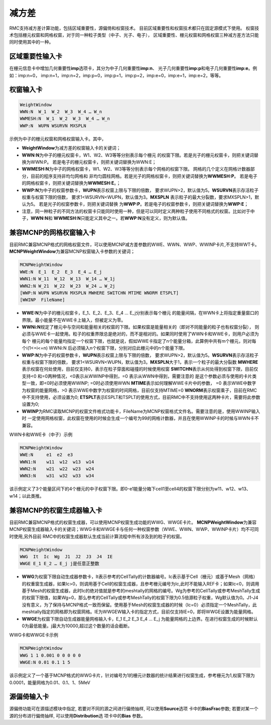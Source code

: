.. _section_variance_reduction:

减方差
====================

RMC支持减方差计算功能，包括区域重要性，源偏倚和权窗技术。
目前区域重要性和权窗技术都只在固定源模式下使用。
权窗技术包括栅元权窗和网格权窗，对于同一种粒子类型（中子、光子、电子），
区域重要性、栅元权窗和网格权窗三种减方差方法只能同时使用其中的一种。

区域重要性输入卡
----------------------

在栅元信息卡中增加几何重要性\ **imp**\ 选项卡，其分为中子几何重要性\ **imp:n**\ 、
光子几何重要性\ **imp:p**\ 和电子几何重要性\ **imp:e**\ 。例如：imp:n=0，
imp:n=1，imp:n=2，imp:p=0，imp:p=1，imp:p=2，imp:e=0，imp:e=1，imp:e=2，等等。

权窗输入卡
----------------------

.. code-block:: none

    WeightWindow
    WWN:N  W_1  W_2  W_3  W_4 … W_n 
    WWMESH:N  W_1  W_2  W_3  W_4 … W_n
    WWP:N  WUPN WSURVN MXSPLN

示例为中子的栅元权窗和网格权窗输入卡。其中，

-  **WeightWindow**\ 为减方差的权窗输入卡的关键词；

-  **WWN:N**\ 为中子的栅元权窗卡，W1、W2、W3等等分别表示每个栅元
   的权窗下限。若是光子的栅元权窗卡，则把关键词替换为WWN:P。
   若是电子的栅元权窗卡，则把关键词替换为WWN:E；

-  **WWMESH:N**\ 为中子的网格权窗卡，W1、W2、W3等等分别表示每个网格的权窗下限。
   网格的几个定义在网格计数器部分，目前的程序支持非均匀网格和
   非均匀圆柱网格。若是光子的网格权窗卡，则把关键词替换为\ **WWMESH:P**\ 。
   若是电子的网格权窗卡，则把关键词替换为\ **WWMESH:E**\ 。；

-  **WWP:N**\ 为中子的权窗参数卡，\ **WUPN**\ 表示权窗上限与下限的倍数，
   要求WUPN>2，默认值为5。\ **WSURVN**\ 表示存活粒子权重与权窗下限的倍数，
   要求1<WSURVN<WUPN，默认值为3。\ **MXSPLN** \ 表示粒子的最大分裂数，要求MXSPLN>1，默认为5。
   若是光子的权窗参数卡，则把关键词替换
   为\ **WWP:P**\ 。若是电子的权窗参数卡，则把关键词替换为\ **WWP:E**\ ；

-  注意，同一种粒子的不同方法的权窗卡只能同时使用一种，但是可以同时定义两种粒子使用不同格式的权窗。比如对于中子，\ **WWN:N**\ 和 \ **WWMESH:N**\ 只能定义其中之一。若\ **WWP:N**\ 没有定义，则为默认值。

兼容MCNP的网格权窗输入卡
-----------------------------

目前RMC兼容MCNP格式的网格权窗文件，可以使用MCNP减方差参数的WWE、WWN、WWP、WWINP卡片,不支持WWT卡。
**MCNPWeightWindow**\ 为兼容MCNP权窗输入卡参数的关键词；

.. code-block:: none

    MCNPWeightWindow
    WWE:N  E_1  E_2  E_3  E_4 … E_j
    WWN1:N W_11  W_12  W_13  W_14 … W_1j
    WWN2:N W_21  W_22  W_23  W_24 … W_2j
    [WWP:N WUPN WSURVN MXSPLN MWHERE SWITCHN MTIME WNORM ETSPLT]
    [WWINP  FileName]

-  **WWE:N**\ 为中子的栅元权窗卡，E_1、E_2、E_3、E_4 … E_j分别表示每个栅元
   的能量间隔，在WWN卡上将指定重量窗口的界限。最小能量不在WWE卡上输入，但被定义为零。

-  **WWNi:N**\ 规定了栅元中与空间和能量相关的权窗的下限。如果权窗是能量相关的（即对不同能量的粒子也有权窗分裂），
   则必须与WWE卡一起使用。粒子的权重界限总是绝对的，而不是相对的。如果同时使用了WWN卡和WWE卡，则用户必须为每个
   栅元的每个能量均指定一个权窗下限，也就是说，假如WWE卡指定了n个能量分箱，此算例中共有m个栅元，则对每个i(1<=i<=n)
   WWNi:N 后必须输入n个权窗下限，分别对应此栅元中的n个能量下限。

-  **WWP:N**\ 为中子的权窗参数卡，\ **WUPN**\ 表示权窗上限与下限的倍数，
   要求WUPN>2，默认值为5。\ **WSURVN**\ 表示存活粒子权重与权窗下限的倍数，
   要求1<WSURVN<WUPN，默认值为3。\ **MXSPLN**\ 大于1，表示一个粒子的最大分裂数 
   \ **MWHERE**\ 表示权窗在何处使用，目前仅支持0，表示在粒子穿面和碰撞的时候使用权窗
   \ **SWITCHN**\ 表示从何处得到权窗下限，目前仅支持<0 和=0两种情况，<0表示从WWINP中得到，=0 表示从WWN中得到，需要注意的
   是这个参数必须与使用的卡片类型一致，即<0时必须使用WWINP; =0时必须使用WWN
   \ **MTIME**\表示如何理解WWE卡片中的参数， =0 表示WWE中数字为权窗的能量网格，>0 表示WWE中数字为权窗的时间网格，目前仅支持MTIME=0
   \ **WNORM**\表示权窗乘子，目前在RMC中不支持使用，必须设置为0;
   \ **ETSPLT**\表示ESPLT和TSPLT的使用方式，目前RMC中不支持使用这两种卡片，需要将此参数设置为0;
   
-  **WWINP**\ 为RMC读取MCNP的权窗文件格式功能卡，FileName为MCNP权窗格式文件名。需要注意的是，使用WWINP输入时
   一定使用网格权窗，此权窗在使用的时候会生成一个编号为99的网格计数器，并且在使用WWINP卡的时候与WWN卡不兼容。


WWN卡和WWE卡（中子）示例

.. code-block:: none

    MCNPWeightWindow
    WWE:N     e1  e2  e3
    WWN1:N    w11  w12  w13  w14
    WWN2:N    w21  w22  w23  w24
    WWN3:N    w31  w32  w33  w34

该示例定义了3个能量区间下的4个栅元的中子权窗下限。即0-e1能量分箱下cell1至cell4的权窗下限分别为w11、w12、w13、w14；以此类推。

兼容MCNP的权窗生成器输入卡
-----------------------------

目前RMC兼容MCNP格式的权窗生成器，可以使用MCNP权窗生成功能的WWG、WWGE卡片。
**MCNPWeightWindow**\为兼容MCNP权窗生成器输入卡的关键词；WWG卡和WWGE卡与任何一种权窗参数（WWE、WWN、WWP、WWINP卡片）均不可同时使用,另外目前
RMC中的权窗生成器默认生成当前计算流程中所有涉及到的粒子的权窗。

.. code-block:: none

    MCNPWeightWindow
    WWG  It  Ic  Wg  J1  J2  J3  J4  IE
    WWGE E_1 E_2 … E_j j是任意正整数


-  **WWG**\ 为权窗下限自动生成器参数卡，It表示参考的CellTally的计数器编号。Ic表示基于Cell（栅元）或基于Mesh（网格）的权重窗生成器，如果Ic>0，则调用基于Cell的权窗生成器，且参考栅元编号为Ic,此时不能输入REF卡；如果Ic<0，则调用基于Mesh的权窗生成器，此时Ic的绝对值就是参考的meshtally的网格的编号。Wg为参考的CellTally或参考MeshTally生成的权窗下限值，如果Wg=0，那么参考的CellTally或参考MeshTally的权窗下限为0.5倍源粒子权重，Wg默认值为0。J1-J4没有意义，为了保持与MCNP格式一致而保留。使用基于Mesh的权窗生成器的时候（Ic=0）必须指定一个MeshTally，此meshtally指定的网格即为权窗网格。IE为WWGEW输入卡的指定方式，目前仅支持IE=0，即将WWGE设置为能量网格。

-  **WWGE**\ 为权窗下限自动生成器能量网格输入卡，E_1  E_2  E_3  E_4 … E_j 为能量网格的上边界。在进行权窗生成的时候默认0为最低能量。j最大为10000,超过这个数量的话会截断。


WWG卡和WWGE卡示例

.. code-block:: none

    MCNPWeightWindow
    WWG 1 1 0.001 0 0 0 0 0
    WWGE:N 0.01 0.1 1 5

该示例定义了一个基于MCNP格式的WWG卡片，针对编号为1的栅元计数器的统计结果进行权窗生成，参考栅元为1,权窗下限为0.0001，能量网格为0.01、0.1、1、5MeV

源偏倚输入卡
----------------------

源偏倚功能可在源描述模块中指定, 若要对不同的源之间进行偏倚抽样, 可以使用\ **Source**\ 选项
卡中的\ **BiasFrac**\ 参数; 若要对某一个源的分布进行偏倚抽样, 可以使用\ **Distribution**\ 选
项卡中的\ **Bias** \ 参数。
